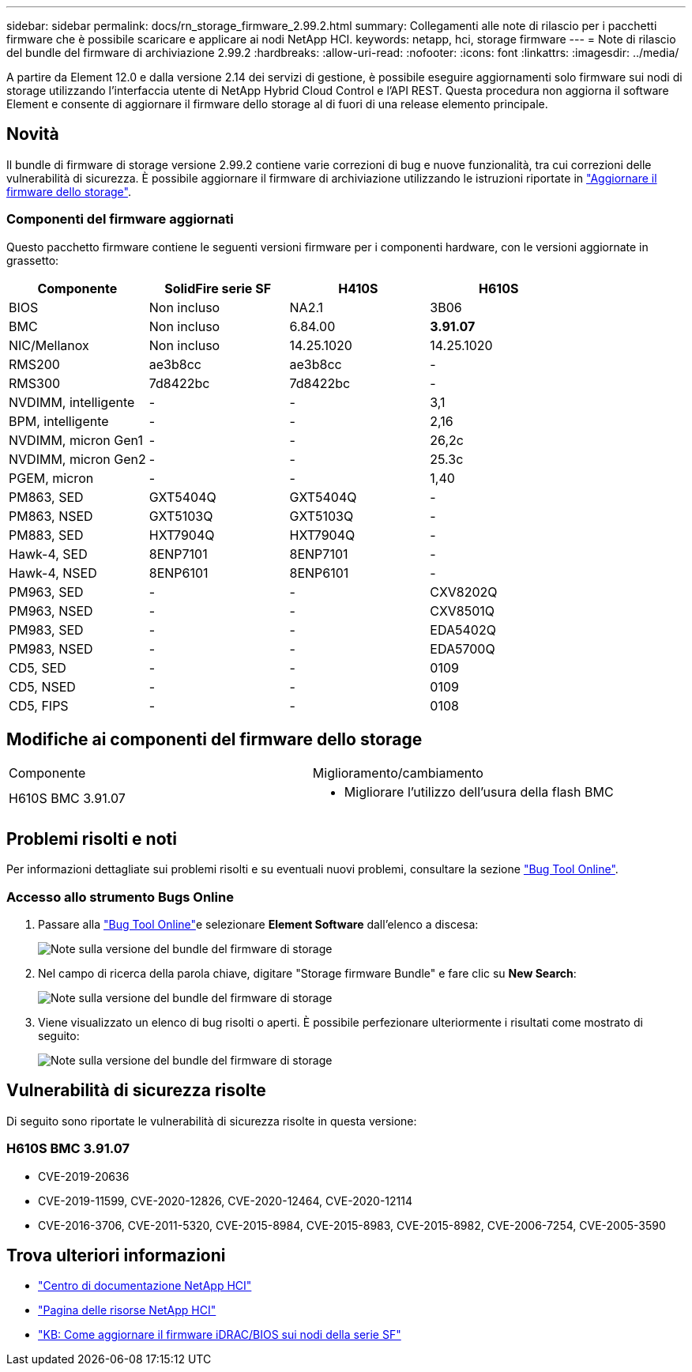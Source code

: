 ---
sidebar: sidebar 
permalink: docs/rn_storage_firmware_2.99.2.html 
summary: Collegamenti alle note di rilascio per i pacchetti firmware che è possibile scaricare e applicare ai nodi NetApp HCI. 
keywords: netapp, hci, storage firmware 
---
= Note di rilascio del bundle del firmware di archiviazione 2.99.2
:hardbreaks:
:allow-uri-read: 
:nofooter: 
:icons: font
:linkattrs: 
:imagesdir: ../media/


[role="lead"]
A partire da Element 12.0 e dalla versione 2.14 dei servizi di gestione, è possibile eseguire aggiornamenti solo firmware sui nodi di storage utilizzando l'interfaccia utente di NetApp Hybrid Cloud Control e l'API REST. Questa procedura non aggiorna il software Element e consente di aggiornare il firmware dello storage al di fuori di una release elemento principale.



== Novità

Il bundle di firmware di storage versione 2.99.2 contiene varie correzioni di bug e nuove funzionalità, tra cui correzioni delle vulnerabilità di sicurezza. È possibile aggiornare il firmware di archiviazione utilizzando le istruzioni riportate in link:task_hcc_upgrade_storage_firmware.html["Aggiornare il firmware dello storage"].



=== Componenti del firmware aggiornati

Questo pacchetto firmware contiene le seguenti versioni firmware per i componenti hardware, con le versioni aggiornate in grassetto:

|===
| Componente | SolidFire serie SF | H410S | H610S 


| BIOS | Non incluso | NA2.1 | 3B06 


| BMC | Non incluso | 6.84.00 | *3.91.07* 


| NIC/Mellanox | Non incluso | 14.25.1020 | 14.25.1020 


| RMS200 | ae3b8cc | ae3b8cc | - 


| RMS300 | 7d8422bc | 7d8422bc | - 


| NVDIMM, intelligente | - | - | 3,1 


| BPM, intelligente | - | - | 2,16 


| NVDIMM, micron Gen1 | - | - | 26,2c 


| NVDIMM, micron Gen2 | - | - | 25.3c 


| PGEM, micron | - | - | 1,40 


| PM863, SED | GXT5404Q | GXT5404Q | - 


| PM863, NSED | GXT5103Q | GXT5103Q | - 


| PM883, SED | HXT7904Q | HXT7904Q | - 


| Hawk-4, SED | 8ENP7101 | 8ENP7101 | - 


| Hawk-4, NSED | 8ENP6101 | 8ENP6101 | - 


| PM963, SED | - | - | CXV8202Q 


| PM963, NSED | - | - | CXV8501Q 


| PM983, SED | - | - | EDA5402Q 


| PM983, NSED | - | - | EDA5700Q 


| CD5, SED | - | - | 0109 


| CD5, NSED | - | - | 0109 


| CD5, FIPS | - | - | 0108 
|===


== Modifiche ai componenti del firmware dello storage

|===


| Componente | Miglioramento/cambiamento 


| H610S BMC 3.91.07  a| 
* Migliorare l'utilizzo dell'usura della flash BMC


|===


== Problemi risolti e noti

Per informazioni dettagliate sui problemi risolti e su eventuali nuovi problemi, consultare la sezione https://mysupport.netapp.com/site/bugs-online/product["Bug Tool Online"^].



=== Accesso allo strumento Bugs Online

. Passare alla  https://mysupport.netapp.com/site/bugs-online/product["Bug Tool Online"^]e selezionare *Element Software* dall'elenco a discesa:
+
image::bol_dashboard.png[Note sulla versione del bundle del firmware di storage]

. Nel campo di ricerca della parola chiave, digitare "Storage firmware Bundle" e fare clic su *New Search*:
+
image::storage_firmware_bundle_choice.png[Note sulla versione del bundle del firmware di storage]

. Viene visualizzato un elenco di bug risolti o aperti. È possibile perfezionare ulteriormente i risultati come mostrato di seguito:
+
image::bol_list_bugs_found.png[Note sulla versione del bundle del firmware di storage]





== Vulnerabilità di sicurezza risolte

Di seguito sono riportate le vulnerabilità di sicurezza risolte in questa versione:



=== H610S BMC 3.91.07

* CVE-2019-20636
* CVE-2019-11599, CVE-2020-12826, CVE-2020-12464, CVE-2020-12114
* CVE-2016-3706, CVE-2011-5320, CVE-2015-8984, CVE-2015-8983, CVE-2015-8982, CVE-2006-7254, CVE-2005-3590


[discrete]
== Trova ulteriori informazioni

* https://docs.netapp.com/hci/index.jsp["Centro di documentazione NetApp HCI"^]
* https://www.netapp.com/hybrid-cloud/hci-documentation/["Pagina delle risorse NetApp HCI"^]
* https://kb.netapp.com/Advice_and_Troubleshooting/Flash_Storage/SF_Series/How_to_update_iDRAC%2F%2FBIOS_firmware_on_SF_Series_nodes["KB: Come aggiornare il firmware iDRAC/BIOS sui nodi della serie SF"^]

